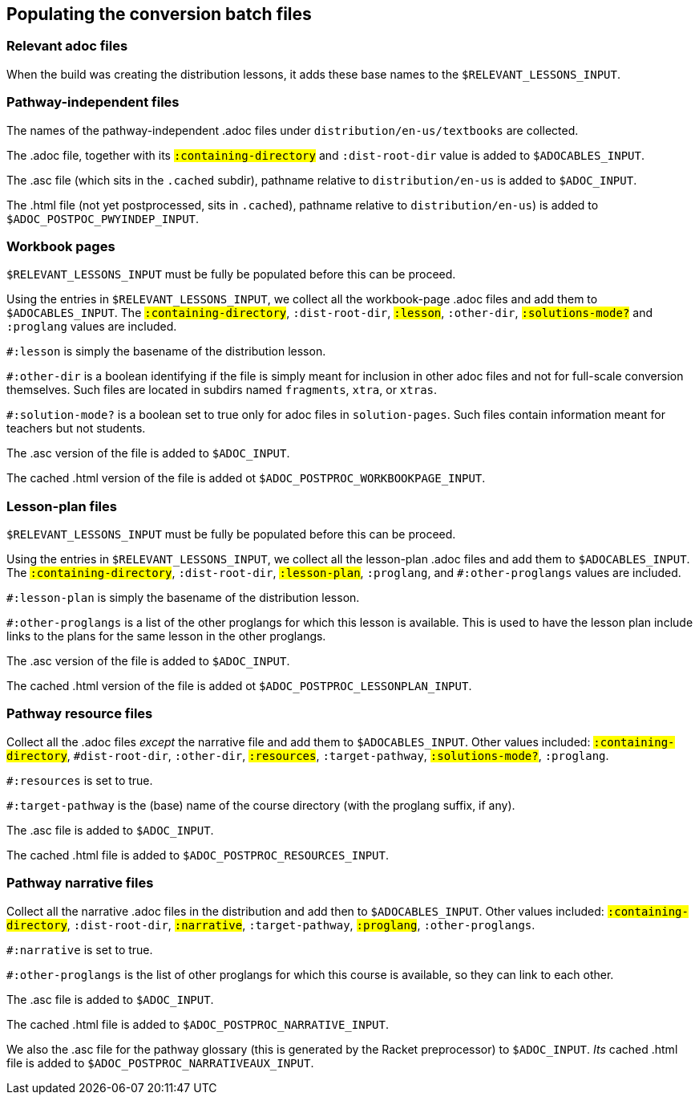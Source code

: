 == Populating the conversion batch files

=== Relevant adoc files

When the build   was creating the distribution lessons, it adds
these base names to the `$RELEVANT_LESSONS_INPUT`. 


=== Pathway-independent files

The names of the pathway-independent .adoc files under
`distribution/en-us/textbooks` are collected.

The .adoc file, together with its `#:containing-directory` and
`#:dist-root-dir` value is added to `$ADOCABLES_INPUT`.



The .asc file (which sits in the `.cached` subdir), pathname
relative to `distribution/en-us` is added to `$ADOC_INPUT`.

The .html file (not yet postprocessed, sits in `.cached`),
pathname relative to `distribution/en-us`) is added to
`$ADOC_POSTPOC_PWYINDEP_INPUT`.

=== Workbook pages

`$RELEVANT_LESSONS_INPUT` must be fully be populated before this
can be proceed.

Using the entries in `$RELEVANT_LESSONS_INPUT`, we collect all
the workbook-page .adoc files and add them to
`$ADOCABLES_INPUT`. The `#:containing-directory`,
`#:dist-root-dir`, `#:lesson`, `#:other-dir`, `#:solutions-mode?`
and `#:proglang` values are included.

`#:lesson` is simply the
basename of the distribution lesson. 

`#:other-dir` is a boolean
identifying if the file is simply meant for inclusion in other
adoc files and not for
full-scale conversion themselves. Such files are located in
subdirs named `fragments`, `xtra`, or `xtras`.

`#:solution-mode?` is a boolean set to true only for adoc files
in `solution-pages`. Such files contain information meant for
teachers but not students.

The .asc version of the file is added to `$ADOC_INPUT`.

The
cached .html version of the file is added ot
`$ADOC_POSTPROC_WORKBOOKPAGE_INPUT`.

=== Lesson-plan files

`$RELEVANT_LESSONS_INPUT` must be fully be populated before this
can be proceed.


Using the entries in `$RELEVANT_LESSONS_INPUT`, we collect all
the lesson-plan .adoc files and add them to
`$ADOCABLES_INPUT`. The `#:containing-directory`,
`#:dist-root-dir`, `#:lesson-plan`, `#:proglang`,
and `#:other-proglangs` 
 values are included. 

`#:lesson-plan` is simply the
basename of the distribution lesson. 

`#:other-proglangs` is a list of the other proglangs for which
this lesson is available. This is used to have the lesson plan
include links to the plans for the same lesson in the other
proglangs.

The .asc version of the file is added to `$ADOC_INPUT`.

The
cached .html version of the file is added ot
`$ADOC_POSTPROC_LESSONPLAN_INPUT`.

=== Pathway resource files

Collect all the .adoc files _except_ the narrative file and add
them to `$ADOCABLES_INPUT`.  Other values included:
`#:containing-directory`, `#dist-root-dir`, `#:other-dir`,
`#:resources`, `#:target-pathway`, `#:solutions-mode?`,
`#:proglang`.

`#:resources` is set to true.

`#:target-pathway` is the (base) name of the course directory
(with the proglang suffix, if any).


The .asc file is added to `$ADOC_INPUT`.

The cached .html file is added to
`$ADOC_POSTPROC_RESOURCES_INPUT`.


=== Pathway narrative files

Collect all the narrative .adoc files in the distribution and add
then to `$ADOCABLES_INPUT`. Other values included:
`#:containing-directory`, `#:dist-root-dir`, `#:narrative`,
`#:target-pathway`, `#:proglang`, `#:other-proglangs`.

`#:narrative` is set to true.

`#:other-proglangs` is the list of other proglangs for which this
course is available, so they can link to each other.

The .asc file is added to `$ADOC_INPUT`.

The cached .html file is added to
`$ADOC_POSTPROC_NARRATIVE_INPUT`.

We also the .asc file for the pathway glossary (this is generated
by the Racket preprocessor) to `$ADOC_INPUT`. _Its_ cached .html
file is added to `$ADOC_POSTPROC_NARRATIVEAUX_INPUT`.
